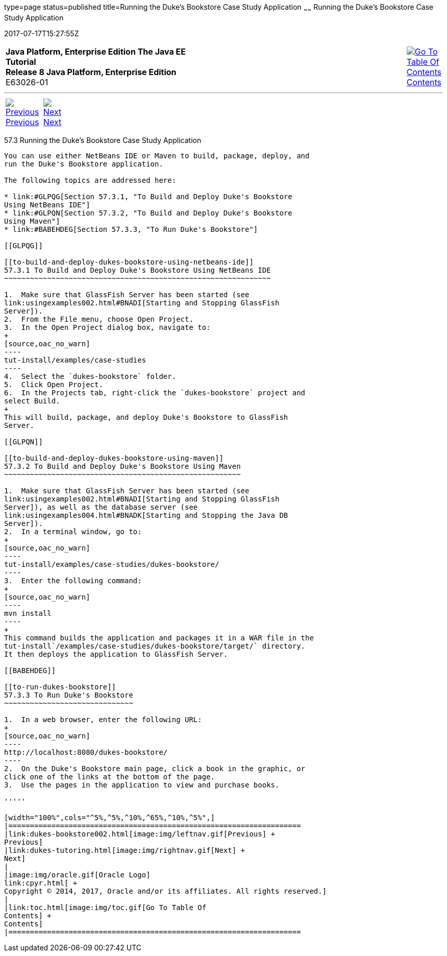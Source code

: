 type=page
status=published
title=Running the Duke's Bookstore Case Study Application
~~~~~~
Running the Duke's Bookstore Case Study Application
===================================================
2017-07-17T15:27:55Z

[[top]]

[width="100%",cols="50%,45%,^5%",]
|=======================================================================
|*Java Platform, Enterprise Edition The Java EE Tutorial* +
*Release 8 Java Platform, Enterprise Edition* +
E63026-01
|
|link:toc.html[image:img/toc.gif[Go To Table Of
Contents] +
Contents]
|=======================================================================

'''''

[cols="^5%,^5%,90%",]
|=======================================================================
|link:dukes-bookstore002.html[image:img/leftnav.gif[Previous] +
Previous] 
|link:dukes-tutoring.html[image:img/rightnav.gif[Next] +
Next] | 
|=======================================================================


[[GLPPQ]]

[[running-the-dukes-bookstore-case-study-application]]
57.3 Running the Duke's Bookstore Case Study Application
--------------------------------------------------------

You can use either NetBeans IDE or Maven to build, package, deploy, and
run the Duke's Bookstore application.

The following topics are addressed here:

* link:#GLPQG[Section 57.3.1, "To Build and Deploy Duke's Bookstore
Using NetBeans IDE"]
* link:#GLPQN[Section 57.3.2, "To Build and Deploy Duke's Bookstore
Using Maven"]
* link:#BABEHDEG[Section 57.3.3, "To Run Duke's Bookstore"]

[[GLPQG]]

[[to-build-and-deploy-dukes-bookstore-using-netbeans-ide]]
57.3.1 To Build and Deploy Duke's Bookstore Using NetBeans IDE
~~~~~~~~~~~~~~~~~~~~~~~~~~~~~~~~~~~~~~~~~~~~~~~~~~~~~~~~~~~~~~

1.  Make sure that GlassFish Server has been started (see
link:usingexamples002.html#BNADI[Starting and Stopping GlassFish
Server]).
2.  From the File menu, choose Open Project.
3.  In the Open Project dialog box, navigate to:
+
[source,oac_no_warn]
----
tut-install/examples/case-studies
----
4.  Select the `dukes-bookstore` folder.
5.  Click Open Project.
6.  In the Projects tab, right-click the `dukes-bookstore` project and
select Build.
+
This will build, package, and deploy Duke's Bookstore to GlassFish
Server.

[[GLPQN]]

[[to-build-and-deploy-dukes-bookstore-using-maven]]
57.3.2 To Build and Deploy Duke's Bookstore Using Maven
~~~~~~~~~~~~~~~~~~~~~~~~~~~~~~~~~~~~~~~~~~~~~~~~~~~~~~~

1.  Make sure that GlassFish Server has been started (see
link:usingexamples002.html#BNADI[Starting and Stopping GlassFish
Server]), as well as the database server (see
link:usingexamples004.html#BNADK[Starting and Stopping the Java DB
Server]).
2.  In a terminal window, go to:
+
[source,oac_no_warn]
----
tut-install/examples/case-studies/dukes-bookstore/
----
3.  Enter the following command:
+
[source,oac_no_warn]
----
mvn install
----
+
This command builds the application and packages it in a WAR file in the
tut-install`/examples/case-studies/dukes-bookstore/target/` directory.
It then deploys the application to GlassFish Server.

[[BABEHDEG]]

[[to-run-dukes-bookstore]]
57.3.3 To Run Duke's Bookstore
~~~~~~~~~~~~~~~~~~~~~~~~~~~~~~

1.  In a web browser, enter the following URL:
+
[source,oac_no_warn]
----
http://localhost:8080/dukes-bookstore/
----
2.  On the Duke's Bookstore main page, click a book in the graphic, or
click one of the links at the bottom of the page.
3.  Use the pages in the application to view and purchase books.

'''''

[width="100%",cols="^5%,^5%,^10%,^65%,^10%,^5%",]
|====================================================================
|link:dukes-bookstore002.html[image:img/leftnav.gif[Previous] +
Previous] 
|link:dukes-tutoring.html[image:img/rightnav.gif[Next] +
Next]
|
|image:img/oracle.gif[Oracle Logo]
link:cpyr.html[ +
Copyright © 2014, 2017, Oracle and/or its affiliates. All rights reserved.]
|
|link:toc.html[image:img/toc.gif[Go To Table Of
Contents] +
Contents]
|====================================================================

